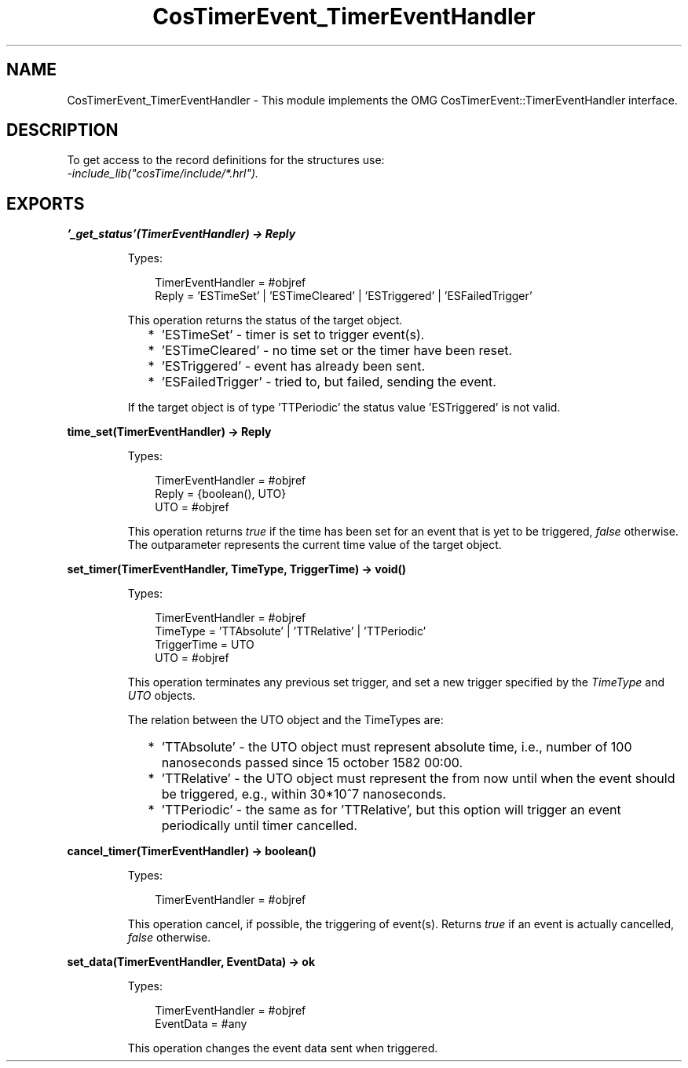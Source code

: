 .TH CosTimerEvent_TimerEventHandler 3 "cosTime 1.2.1" "Ericsson AB" "Erlang Module Definition"
.SH NAME
CosTimerEvent_TimerEventHandler \- This module implements the OMG  CosTimerEvent::TimerEventHandler interface.
.SH DESCRIPTION
.LP
To get access to the record definitions for the structures use: 
.br
\fI-include_lib("cosTime/include/*\&.hrl")\&.\fR\&
.SH EXPORTS
.LP
.B
\&'_get_status\&'(TimerEventHandler) -> Reply
.br
.RS
.LP
Types:

.RS 3
TimerEventHandler = #objref
.br
Reply = \&'ESTimeSet\&' | \&'ESTimeCleared\&' | \&'ESTriggered\&' | \&'ESFailedTrigger\&'
.br
.RE
.RE
.RS
.LP
This operation returns the status of the target object\&.
.RS 2
.TP 2
*
\&'ESTimeSet\&' - timer is set to trigger event(s)\&.
.LP
.TP 2
*
\&'ESTimeCleared\&' - no time set or the timer have been reset\&.
.LP
.TP 2
*
\&'ESTriggered\&' - event has already been sent\&.
.LP
.TP 2
*
\&'ESFailedTrigger\&' - tried to, but failed, sending the event\&.
.LP
.RE

.LP
If the target object is of type \&'TTPeriodic\&' the status value \&'ESTriggered\&' is not valid\&.
.RE
.LP
.B
time_set(TimerEventHandler) -> Reply
.br
.RS
.LP
Types:

.RS 3
TimerEventHandler = #objref
.br
Reply = {boolean(), UTO}
.br
UTO = #objref
.br
.RE
.RE
.RS
.LP
This operation returns \fItrue\fR\& if the time has been set for an event that is yet to be triggered, \fIfalse\fR\& otherwise\&. The outparameter represents the current time value of the target object\&.
.RE
.LP
.B
set_timer(TimerEventHandler, TimeType, TriggerTime) -> void()
.br
.RS
.LP
Types:

.RS 3
TimerEventHandler = #objref
.br
TimeType = \&'TTAbsolute\&' | \&'TTRelative\&' | \&'TTPeriodic\&'
.br
TriggerTime = UTO
.br
UTO = #objref
.br
.RE
.RE
.RS
.LP
This operation terminates any previous set trigger, and set a new trigger specified by the \fITimeType\fR\& and \fIUTO\fR\& objects\&.
.LP
The relation between the UTO object and the TimeTypes are:
.RS 2
.TP 2
*
\&'TTAbsolute\&' - the UTO object must represent absolute time, i\&.e\&., number of 100 nanoseconds passed since 15 october 1582 00:00\&.
.LP
.TP 2
*
\&'TTRelative\&' - the UTO object must represent the from now until when the event should be triggered, e\&.g\&., within 30*10^7 nanoseconds\&.
.LP
.TP 2
*
\&'TTPeriodic\&' - the same as for \&'TTRelative\&', but this option will trigger an event periodically until timer cancelled\&.
.LP
.RE

.RE
.LP
.B
cancel_timer(TimerEventHandler) -> boolean()
.br
.RS
.LP
Types:

.RS 3
TimerEventHandler = #objref
.br
.RE
.RE
.RS
.LP
This operation cancel, if possible, the triggering of event(s)\&. Returns \fItrue\fR\& if an event is actually cancelled, \fIfalse\fR\& otherwise\&.
.RE
.LP
.B
set_data(TimerEventHandler, EventData) -> ok
.br
.RS
.LP
Types:

.RS 3
TimerEventHandler = #objref
.br
EventData = #any
.br
.RE
.RE
.RS
.LP
This operation changes the event data sent when triggered\&.
.RE